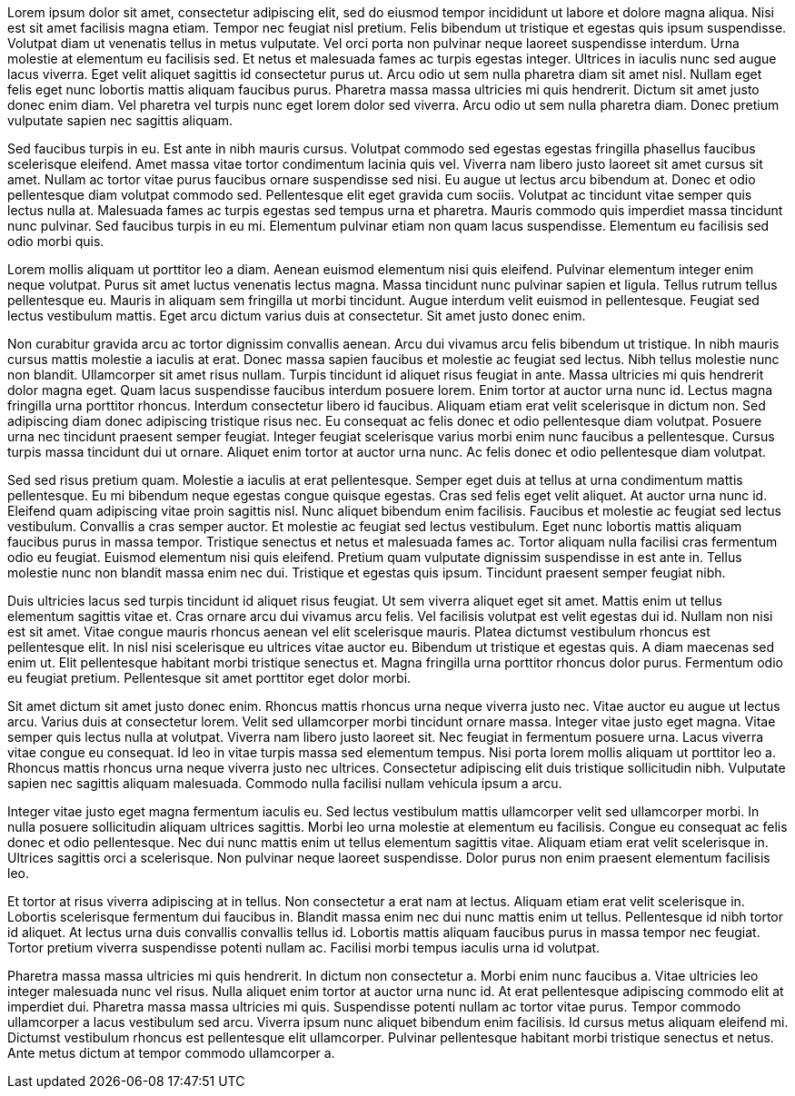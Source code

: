 
Lorem ipsum dolor sit amet, consectetur adipiscing elit, sed do eiusmod tempor incididunt ut labore et dolore magna aliqua. Nisi est sit amet facilisis magna etiam. Tempor nec feugiat nisl pretium. Felis bibendum ut tristique et egestas quis ipsum suspendisse. Volutpat diam ut venenatis tellus in metus vulputate. Vel orci porta non pulvinar neque laoreet suspendisse interdum. Urna molestie at elementum eu facilisis sed. Et netus et malesuada fames ac turpis egestas integer. Ultrices in iaculis nunc sed augue lacus viverra. Eget velit aliquet sagittis id consectetur purus ut. Arcu odio ut sem nulla pharetra diam sit amet nisl. Nullam eget felis eget nunc lobortis mattis aliquam faucibus purus. Pharetra massa massa ultricies mi quis hendrerit. Dictum sit amet justo donec enim diam. Vel pharetra vel turpis nunc eget lorem dolor sed viverra. Arcu odio ut sem nulla pharetra diam. Donec pretium vulputate sapien nec sagittis aliquam.

Sed faucibus turpis in eu. Est ante in nibh mauris cursus. Volutpat commodo sed egestas egestas fringilla phasellus faucibus scelerisque eleifend. Amet massa vitae tortor condimentum lacinia quis vel. Viverra nam libero justo laoreet sit amet cursus sit amet. Nullam ac tortor vitae purus faucibus ornare suspendisse sed nisi. Eu augue ut lectus arcu bibendum at. Donec et odio pellentesque diam volutpat commodo sed. Pellentesque elit eget gravida cum sociis. Volutpat ac tincidunt vitae semper quis lectus nulla at. Malesuada fames ac turpis egestas sed tempus urna et pharetra. Mauris commodo quis imperdiet massa tincidunt nunc pulvinar. Sed faucibus turpis in eu mi. Elementum pulvinar etiam non quam lacus suspendisse. Elementum eu facilisis sed odio morbi quis.

Lorem mollis aliquam ut porttitor leo a diam. Aenean euismod elementum nisi quis eleifend. Pulvinar elementum integer enim neque volutpat. Purus sit amet luctus venenatis lectus magna. Massa tincidunt nunc pulvinar sapien et ligula. Tellus rutrum tellus pellentesque eu. Mauris in aliquam sem fringilla ut morbi tincidunt. Augue interdum velit euismod in pellentesque. Feugiat sed lectus vestibulum mattis. Eget arcu dictum varius duis at consectetur. Sit amet justo donec enim.

Non curabitur gravida arcu ac tortor dignissim convallis aenean. Arcu dui vivamus arcu felis bibendum ut tristique. In nibh mauris cursus mattis molestie a iaculis at erat. Donec massa sapien faucibus et molestie ac feugiat sed lectus. Nibh tellus molestie nunc non blandit. Ullamcorper sit amet risus nullam. Turpis tincidunt id aliquet risus feugiat in ante. Massa ultricies mi quis hendrerit dolor magna eget. Quam lacus suspendisse faucibus interdum posuere lorem. Enim tortor at auctor urna nunc id. Lectus magna fringilla urna porttitor rhoncus. Interdum consectetur libero id faucibus. Aliquam etiam erat velit scelerisque in dictum non. Sed adipiscing diam donec adipiscing tristique risus nec. Eu consequat ac felis donec et odio pellentesque diam volutpat. Posuere urna nec tincidunt praesent semper feugiat. Integer feugiat scelerisque varius morbi enim nunc faucibus a pellentesque. Cursus turpis massa tincidunt dui ut ornare. Aliquet enim tortor at auctor urna nunc. Ac felis donec et odio pellentesque diam volutpat.

Sed sed risus pretium quam. Molestie a iaculis at erat pellentesque. Semper eget duis at tellus at urna condimentum mattis pellentesque. Eu mi bibendum neque egestas congue quisque egestas. Cras sed felis eget velit aliquet. At auctor urna nunc id. Eleifend quam adipiscing vitae proin sagittis nisl. Nunc aliquet bibendum enim facilisis. Faucibus et molestie ac feugiat sed lectus vestibulum. Convallis a cras semper auctor. Et molestie ac feugiat sed lectus vestibulum. Eget nunc lobortis mattis aliquam faucibus purus in massa tempor. Tristique senectus et netus et malesuada fames ac. Tortor aliquam nulla facilisi cras fermentum odio eu feugiat. Euismod elementum nisi quis eleifend. Pretium quam vulputate dignissim suspendisse in est ante in. Tellus molestie nunc non blandit massa enim nec dui. Tristique et egestas quis ipsum. Tincidunt praesent semper feugiat nibh.

Duis ultricies lacus sed turpis tincidunt id aliquet risus feugiat. Ut sem viverra aliquet eget sit amet. Mattis enim ut tellus elementum sagittis vitae et. Cras ornare arcu dui vivamus arcu felis. Vel facilisis volutpat est velit egestas dui id. Nullam non nisi est sit amet. Vitae congue mauris rhoncus aenean vel elit scelerisque mauris. Platea dictumst vestibulum rhoncus est pellentesque elit. In nisl nisi scelerisque eu ultrices vitae auctor eu. Bibendum ut tristique et egestas quis. A diam maecenas sed enim ut. Elit pellentesque habitant morbi tristique senectus et. Magna fringilla urna porttitor rhoncus dolor purus. Fermentum odio eu feugiat pretium. Pellentesque sit amet porttitor eget dolor morbi.

Sit amet dictum sit amet justo donec enim. Rhoncus mattis rhoncus urna neque viverra justo nec. Vitae auctor eu augue ut lectus arcu. Varius duis at consectetur lorem. Velit sed ullamcorper morbi tincidunt ornare massa. Integer vitae justo eget magna. Vitae semper quis lectus nulla at volutpat. Viverra nam libero justo laoreet sit. Nec feugiat in fermentum posuere urna. Lacus viverra vitae congue eu consequat. Id leo in vitae turpis massa sed elementum tempus. Nisi porta lorem mollis aliquam ut porttitor leo a. Rhoncus mattis rhoncus urna neque viverra justo nec ultrices. Consectetur adipiscing elit duis tristique sollicitudin nibh. Vulputate sapien nec sagittis aliquam malesuada. Commodo nulla facilisi nullam vehicula ipsum a arcu.

Integer vitae justo eget magna fermentum iaculis eu. Sed lectus vestibulum mattis ullamcorper velit sed ullamcorper morbi. In nulla posuere sollicitudin aliquam ultrices sagittis. Morbi leo urna molestie at elementum eu facilisis. Congue eu consequat ac felis donec et odio pellentesque. Nec dui nunc mattis enim ut tellus elementum sagittis vitae. Aliquam etiam erat velit scelerisque in. Ultrices sagittis orci a scelerisque. Non pulvinar neque laoreet suspendisse. Dolor purus non enim praesent elementum facilisis leo.

Et tortor at risus viverra adipiscing at in tellus. Non consectetur a erat nam at lectus. Aliquam etiam erat velit scelerisque in. Lobortis scelerisque fermentum dui faucibus in. Blandit massa enim nec dui nunc mattis enim ut tellus. Pellentesque id nibh tortor id aliquet. At lectus urna duis convallis convallis tellus id. Lobortis mattis aliquam faucibus purus in massa tempor nec feugiat. Tortor pretium viverra suspendisse potenti nullam ac. Facilisi morbi tempus iaculis urna id volutpat.

Pharetra massa massa ultricies mi quis hendrerit. In dictum non consectetur a. Morbi enim nunc faucibus a. Vitae ultricies leo integer malesuada nunc vel risus. Nulla aliquet enim tortor at auctor urna nunc id. At erat pellentesque adipiscing commodo elit at imperdiet dui. Pharetra massa massa ultricies mi quis. Suspendisse potenti nullam ac tortor vitae purus. Tempor commodo ullamcorper a lacus vestibulum sed arcu. Viverra ipsum nunc aliquet bibendum enim facilisis. Id cursus metus aliquam eleifend mi. Dictumst vestibulum rhoncus est pellentesque elit ullamcorper. Pulvinar pellentesque habitant morbi tristique senectus et netus. Ante metus dictum at tempor commodo ullamcorper a.